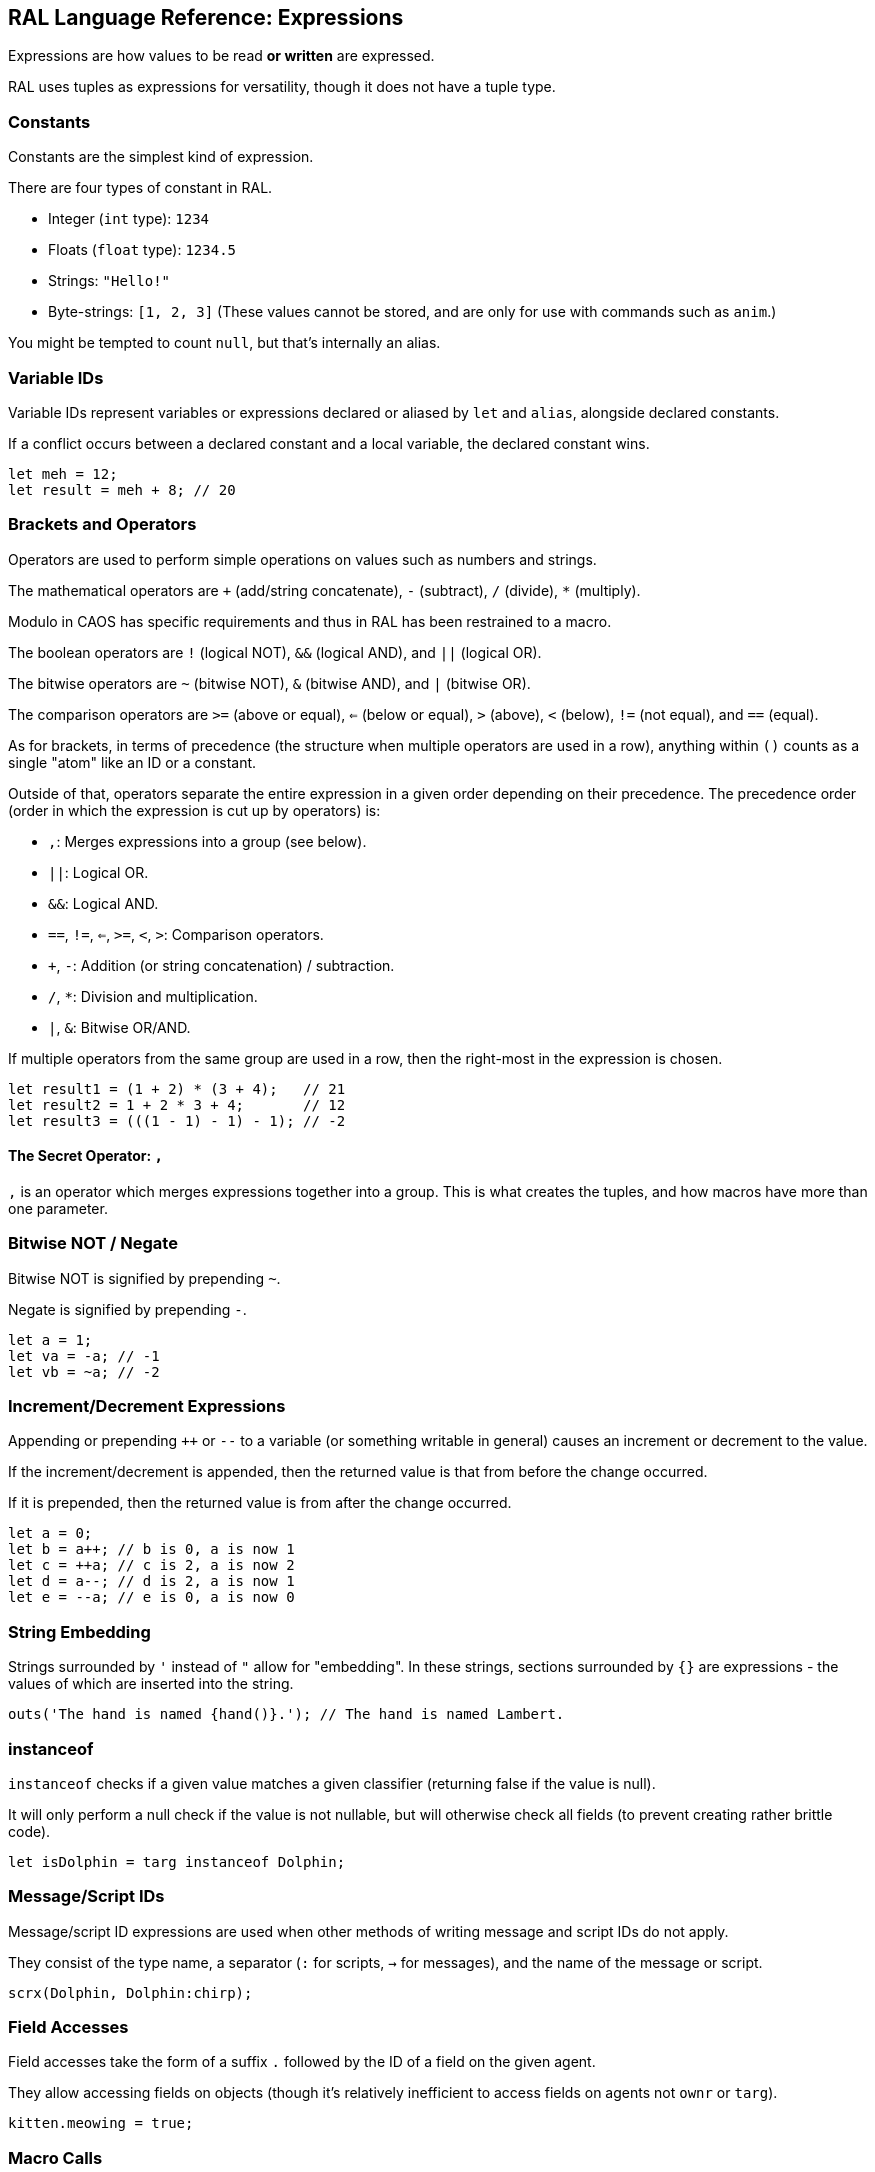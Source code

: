 ## RAL Language Reference: Expressions

Expressions are how values to be read *or written* are expressed.

RAL uses tuples as expressions for versatility, though it does not have a tuple type.

### Constants

Constants are the simplest kind of expression.

There are four types of constant in RAL.

* Integer (`int` type): `1234`
* Floats (`float` type): `1234.5`
* Strings: `"Hello!"`
* Byte-strings: `[1, 2, 3]` (These values cannot be stored, and are only for use with commands such as `anim`.)


You might be tempted to count `null`, but that's internally an alias.

### Variable IDs

Variable IDs represent variables or expressions declared or aliased by `let` and `alias`, alongside declared constants.

If a conflict occurs between a declared constant and a local variable, the declared constant wins.

```
let meh = 12;
let result = meh + 8; // 20
```

### Brackets and Operators

Operators are used to perform simple operations on values such as numbers and strings.

The mathematical operators are `+` (add/string concatenate), `-` (subtract), `/` (divide), `*` (multiply).

Modulo in CAOS has specific requirements and thus in RAL has been restrained to a macro.

The boolean operators are `!` (logical NOT), `&&` (logical AND), and `||` (logical OR).

The bitwise operators are `~` (bitwise NOT), `&` (bitwise AND), and `|` (bitwise OR).

The comparison operators are `>=` (above or equal), `<=` (below or equal), `>` (above), `<` (below), `!=` (not equal), and `==` (equal).

As for brackets, in terms of precedence (the structure when multiple operators are used in a row), anything within `()` counts as a single "atom" like an ID or a constant.

Outside of that, operators separate the entire expression in a given order depending on their precedence. The precedence order (order in which the expression is cut up by operators) is:

* `,`: Merges expressions into a group (see below).
* `||`: Logical OR.
* `&&`: Logical AND.
* `==`, `!=`, `<=`, `>=`, `<`, `>`: Comparison operators.
* `+`, `-`: Addition (or string concatenation) / subtraction.
* `/`, `*`: Division and multiplication.
* `|`, `&`: Bitwise OR/AND.

If multiple operators from the same group are used in a row, then the right-most in the expression is chosen.

```
let result1 = (1 + 2) * (3 + 4);   // 21
let result2 = 1 + 2 * 3 + 4;       // 12
let result3 = (((1 - 1) - 1) - 1); // -2
```

#### The Secret Operator: `,`

`,` is an operator which merges expressions together into a group. This is what creates the tuples, and how macros have more than one parameter.

### Bitwise NOT / Negate

Bitwise NOT is signified by prepending `~`.

Negate is signified by prepending `-`.

```
let a = 1;
let va = -a; // -1
let vb = ~a; // -2
```

### Increment/Decrement Expressions

Appending or prepending `++` or `--` to a variable (or something writable in general) causes an increment or decrement to the value.

If the increment/decrement is appended, then the returned value is that from before the change occurred.

If it is prepended, then the returned value is from after the change occurred.

```
let a = 0;
let b = a++; // b is 0, a is now 1
let c = ++a; // c is 2, a is now 2
let d = a--; // d is 2, a is now 1
let e = --a; // e is 0, a is now 0
```

### String Embedding

Strings surrounded by `'` instead of `"` allow for "embedding". In these strings, sections surrounded by `{}` are expressions - the values of which are inserted into the string.

```
outs('The hand is named {hand()}.'); // The hand is named Lambert.
```

### instanceof

`instanceof` checks if a given value matches a given classifier (returning false if the value is null).

It will only perform a null check if the value is not nullable, but will otherwise check all fields (to prevent creating rather brittle code).

```
let isDolphin = targ instanceof Dolphin;
```

### Message/Script IDs

Message/script ID expressions are used when other methods of writing message and script IDs do not apply.

They consist of the type name, a separator (`:` for scripts, `->` for messages), and the name of the message or script.

```
scrx(Dolphin, Dolphin:chirp);
```

### Field Accesses

Field accesses take the form of a suffix `.` followed by the ID of a field on the given agent.

They allow accessing fields on objects (though it's relatively inefficient to access fields on agents not `ownr` or `targ`).

```
kitten.meowing = true;
```

### Macro Calls

Macro calls act as static function calls might in another language.

Macro calls may return multiple values, or may return a single value, or may return no values at all.

They may also be passed a varying amount of values, but this is dependent on the specific macro's requirements. See details on macro declarations for more information.

```
myMacro();
let a, b = myOtherMacro(c, d);
```

### Inline Expressions

Inline expressions are `&` followed by the syntax for a string embedding.
However, rather than this being a real string embedding, variables are instead replaced with references to them in CAOS.

Something of a hiccup is that the type is `any` - explicit casts are particularly useful for this.

```
let var = "important"; // doesn't need to be this convoluted, but makes a good example
let important = &'game {var}'!float;
```

#### Inline Variables

Inline variables are like inline expressions, except rather than `&`, `&=` is used.

The main distinction is that they are expected to be CAOS variables rather than CAOS expressions, and therefore are writable by the CAOS `sets`/`setv`/`seta` commands.

They're also still readable, just like inline expressions.

```
&= 'game "moose"' = 12; // setv game "moose" 12
```

### Statement Expressions

Statement expressions are expressions of statements.

Like blocks, their syntax is to surround the statements with `{}`.

However, unlike blocks, at their very end a `return ...;` statement may be provided containing the expressions to return to the caller.

Macros typically use these and don't show it.

```
let result = {let a = 1; let b = 2; return a + b;};
```

### Explicit Casts

Explicit casts, written as `!` followed by something that is not an ID (indicates cast to non-nullable) or by a type (indicates cast to that type), mostly ignores the existing type of the value in favour of an overridden one.
This works both ways and may be used to cast a variable you are going to write into.

This is particularly important for working with inline statements and expressions.

```
let modu = &'modu'!str;
```

#### Initial Scope

The initial scope is the set of variables available in every script.

Two things are of note here: first, that these variables may be retyped with `alias` and casting, and second, that macros do not inherit the types from the caller (this is because otherwise errors, and therefore diagnostics, are not consistent between callers).

* `ownr` - Type is usually derived from the classifier of this script, except where `overrideOwnr` intervenes. For macros, this is `any`.
* `from` - Type is assumed to be `any`, usually, except `overrideOwnr` changes that. For macros, this is again `any`.
* `part` - Type is `int`. This is used with `targ` to select parts of compound agents.
* `_p1_` - Type is `any`.
* `_p2_` - Type is `any`.
* `null` - Type is `null`.
* `targ` - Type is `Agent?`. Many commands use this to select the target agent.


